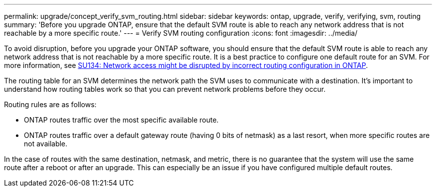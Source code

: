 ---
permalink: upgrade/concept_verify_svm_routing.html
sidebar: sidebar
keywords: ontap, upgrade, verify, verifying, svm, routing
summary: 'Before you upgrade ONTAP, ensure that the default SVM route is able to reach any network address that is not reachable by a more specific route.'
---
= Verify SVM routing configuration
:icons: font
:imagesdir: ../media/

[.lead]

To avoid disruption, before you upgrade your ONTAP software, you should ensure that the default SVM route is able to reach any network address that is not reachable by a more specific route. It is a best practice to configure one default route for an SVM. For more information, see link:https://kb.netapp.com/Support_Bulletins/Customer_Bulletins/SU134[SU134: Network access might be disrupted by incorrect routing configuration in ONTAP^].

The routing table for an SVM determines the network path the SVM uses to communicate with a destination. It's important to understand how routing tables work so that you can prevent network problems before they occur.

Routing rules are as follows:

* ONTAP routes traffic over the most specific available route.
* ONTAP routes traffic over a default gateway route (having 0 bits of netmask) as a last resort, when more specific routes are not available.

In the case of routes with the same destination, netmask, and metric, there is no guarantee that the system will use the same route after a reboot or after an upgrade. This can especially be an issue if you have configured multiple default routes.

// 2023 Dec 12, ONTAPDOC 1275
// 2023 Aug 28, ONTAPDOC 1257
